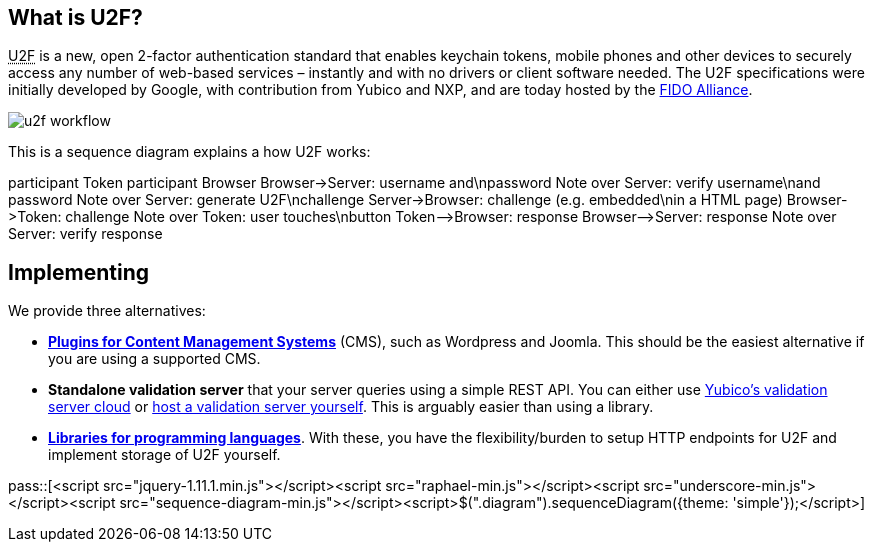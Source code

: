 == What is U2F? ==
+++<abbr title="Universal 2nd Factor">U2F</abbr>+++ is a new, open 2-factor 
authentication standard that enables keychain tokens, mobile phones and other 
devices to securely access any
number of web-based services – instantly and with no drivers or client software
needed. The U2F specifications were initially developed by Google, with
contribution from Yubico and NXP, and are today hosted by the
link:https://fidoalliance.org[FIDO Alliance].

image:u2f_workflow.png[]

This is a sequence diagram explains a how U2F works:

++++
<div class="diagram">
participant Token
participant Browser
Browser->Server: username and\npassword
Note over Server: verify username\nand password
Note over Server: generate U2F\nchallenge
Server->Browser: challenge (e.g. embedded\nin a HTML page)
Browser->Token: challenge
Note over Token: user touches\nbutton
Token-->Browser: response
Browser-->Server: response
Note over Server: verify response
</div>
++++

== Implementing ==
We provide three alternatives:

 * *link:Libraries.html[Plugins for Content Management Systems]* (CMS), such as Wordpress
   and Joomla. This should be the easiest alternative if you are using a supported CMS.
 * *Standalone validation server* that your server queries using a simple REST API.
   You can either use link:foo[Yubico's validation server cloud] or 
   link:foo[host a validation server yourself]. This is arguably easier than using a library.
 * *link:Libraries.html[Libraries for programming languages]*. With these, you have the 
   flexibility/burden to setup HTTP endpoints for U2F and implement storage of U2F
   yourself.

pass::[<script src="jquery-1.11.1.min.js"></script><script src="raphael-min.js"></script><script src="underscore-min.js"></script><script src="sequence-diagram-min.js"></script><script>$(".diagram").sequenceDiagram({theme: 'simple'});</script>]

